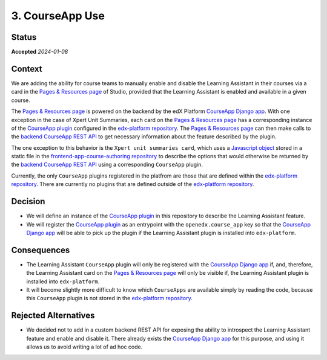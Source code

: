 3. CourseApp Use
################

Status
******

**Accepted** *2024-01-08*

Context
*******

We are adding the ability for course teams to manually enable and disable the Learning Assistant in their courses via
a card in the `Pages & Resources page`_ of Studio, provided that the Learning Assistant is enabled and available in
a given course.

The `Pages & Resources page`_ is powered on the backend by the edX Platform `CourseApp Django app`_. With one
exception in the case of Xpert Unit Summaries, each card on the `Pages & Resources page`_ has a corresponding instance
of the `CourseApp plugin`_ configured in the `edx-platform repository`_. The `Pages & Resources page`_ can then make
calls to the `backend CourseApp REST API`_ to get necessary information about the feature described by the plugin.

The one exception to this behavior is the ``Xpert unit summaries card``, which uses a `Javascript object`_ stored in a
static file in the `frontend-app-course-authoring repository`_ to describe the options that would otherwise be returned
by the `backend CourseApp REST API`_ using a corresponding ``CourseApp`` plugin.

Currently, the only ``CourseApp`` plugins registered in the platfrom are those that are defined within the
`edx-platform repository`_. There are currently no plugins that are defined outside of the `edx-platform repository`_.

Decision
********

* We will define an instance of the `CourseApp plugin`_ in this repository to describe the Learning Assistant feature.
* We will register the `CourseApp plugin`_ as an entrypoint with the ``openedx.course_app`` key so that the `CourseApp
  Django app`_ will be able to pick up the plugin if the Learning Assistant plugin is installed into ``edx-platform``.

Consequences
************

* The Learning Assistant ``CourseApp`` plugin will only be registered with the `CourseApp Django app`_ if, and,
  therefore, the Learning Assistant card on the `Pages & Resources page`_ will only be visible if, the Learning
  Assistant plugin is installed into ``edx-platform``.
* It will become slightly more difficult to know which ``CourseApps`` are available simply by reading the code, because
  this ``CourseApp`` plugin is not stored in the `edx-platform repository`_.

Rejected Alternatives
*********************

* We decided not to add in a custom backend REST API for exposing the ability to introspect the Learning Assistant
  feature and enable and disable it. There already exists the `CourseApp Django app`_ for this purpose, and using it
  allows us to avoid writing a lot of ad hoc code.

.. _backend CourseApp REST API: https://github.com/openedx/edx-platform/blob/master/openedx/core/djangoapps/course_apps/rest_api/v1/views.py#L80
.. _CourseApp Django app: https://github.com/openedx/edx-platform/tree/master/openedx/core/djangoapps/course_apps
.. _CourseApp plugin: https://github.com/openedx/edx-platform/blob/master/openedx/core/djangoapps/course_apps/plugins.py#L15
.. _edx-platform: https://github.com/openedx/edx-platform
.. _edx-platform repository: https://github.com/openedx/edx-platform
.. _frontend-app-course-authoring repository: https://github.com/openedx/frontend-app-course-authoring/tree/master
.. _Javascript object: https://github.com/openedx/frontend-app-course-authoring/blob/master/src/pages-and-resources/xpert-unit-summary/appInfo.js
.. _Pages & Resources page: https://github.com/openedx/frontend-app-course-authoring/tree/master/src/pages-and-resources
